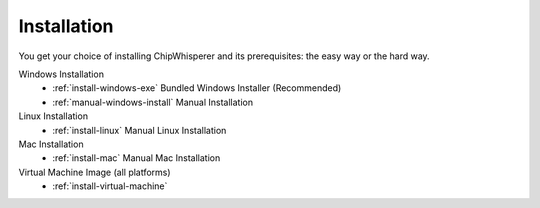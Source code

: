 .. _install:

############
Installation
############

You get your choice of installing ChipWhisperer and its prerequisites: the easy way
or the hard way.

Windows Installation
 * :ref:`install-windows-exe` Bundled Windows Installer (Recommended)
 * :ref:`manual-windows-install` Manual Installation

Linux Installation
 * :ref:`install-linux` Manual Linux Installation

Mac Installation
 * :ref:`install-mac` Manual Mac Installation

Virtual Machine Image (all platforms)
 * :ref:`install-virtual-machine`

.. Manual Install
..  * :ref:`prerequisites`
..      * :ref:`prerequisites-windows`
..      * :ref:`prerequisites-linux`
..      * :ref:`prerequisites-mac`

..  * :ref:`Installation <install>`
..      * :ref:`install-repo-git`
..      * :ref:`install-repo-pypi`
..      * :ref:`install-repo-releases`

..  * :ref:`install-wm-ware`
